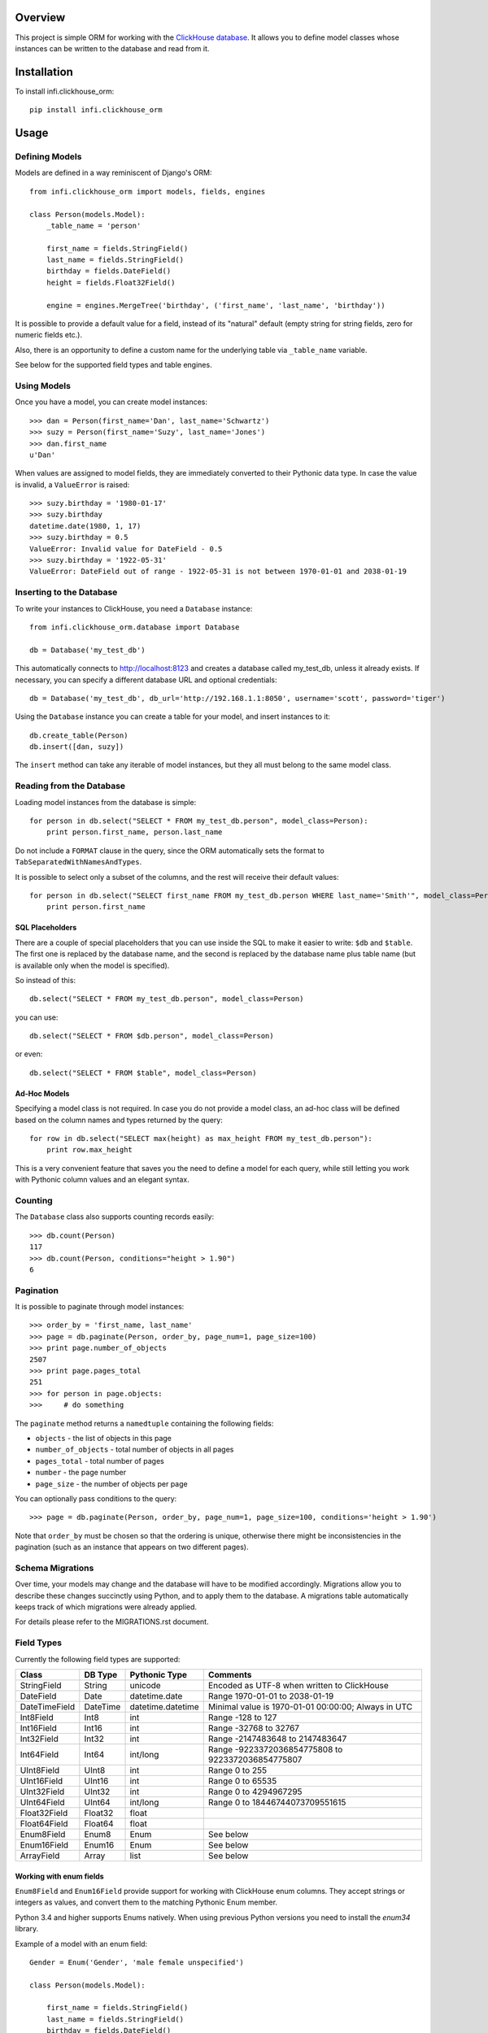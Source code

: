 Overview
========

This project is simple ORM for working with the `ClickHouse database <https://clickhouse.yandex/>`_.
It allows you to define model classes whose instances can be written to the database and read from it.

Installation
============

To install infi.clickhouse_orm::

    pip install infi.clickhouse_orm

Usage
=====

Defining Models
---------------

Models are defined in a way reminiscent of Django's ORM::

    from infi.clickhouse_orm import models, fields, engines

    class Person(models.Model):
        _table_name = 'person'

        first_name = fields.StringField()
        last_name = fields.StringField()
        birthday = fields.DateField()
        height = fields.Float32Field()

        engine = engines.MergeTree('birthday', ('first_name', 'last_name', 'birthday'))

It is possible to provide a default value for a field, instead of its "natural" default (empty string for string fields, zero for numeric fields etc.).

Also, there is an opportunity to define a custom name for the underlying table via ``_table_name`` variable.

See below for the supported field types and table engines.

Using Models
------------

Once you have a model, you can create model instances::

    >>> dan = Person(first_name='Dan', last_name='Schwartz')
    >>> suzy = Person(first_name='Suzy', last_name='Jones')
    >>> dan.first_name
    u'Dan'

When values are assigned to model fields, they are immediately converted to their Pythonic data type.
In case the value is invalid, a ``ValueError`` is raised::

    >>> suzy.birthday = '1980-01-17'
    >>> suzy.birthday
    datetime.date(1980, 1, 17)
    >>> suzy.birthday = 0.5
    ValueError: Invalid value for DateField - 0.5
    >>> suzy.birthday = '1922-05-31'
    ValueError: DateField out of range - 1922-05-31 is not between 1970-01-01 and 2038-01-19

Inserting to the Database
-------------------------

To write your instances to ClickHouse, you need a ``Database`` instance::

    from infi.clickhouse_orm.database import Database

    db = Database('my_test_db')

This automatically connects to http://localhost:8123 and creates a database called my_test_db, unless it already exists.
If necessary, you can specify a different database URL and optional credentials::

    db = Database('my_test_db', db_url='http://192.168.1.1:8050', username='scott', password='tiger')

Using the ``Database`` instance you can create a table for your model, and insert instances to it::

    db.create_table(Person)
    db.insert([dan, suzy])

The ``insert`` method can take any iterable of model instances, but they all must belong to the same model class.

Reading from the Database
-------------------------

Loading model instances from the database is simple::

    for person in db.select("SELECT * FROM my_test_db.person", model_class=Person):
        print person.first_name, person.last_name

Do not include a ``FORMAT`` clause in the query, since the ORM automatically sets the format to ``TabSeparatedWithNamesAndTypes``.

It is possible to select only a subset of the columns, and the rest will receive their default values::

    for person in db.select("SELECT first_name FROM my_test_db.person WHERE last_name='Smith'", model_class=Person):
        print person.first_name

SQL Placeholders
****************

There are a couple of special placeholders that you can use inside the SQL to make it easier to write:
``$db`` and ``$table``. The first one is replaced by the database name, and the second is replaced by
the database name plus table name (but is available only when the model is specified).

So instead of this::

    db.select("SELECT * FROM my_test_db.person", model_class=Person)

you can use::

    db.select("SELECT * FROM $db.person", model_class=Person)

or even::

    db.select("SELECT * FROM $table", model_class=Person)

Ad-Hoc Models
*************

Specifying a model class is not required. In case you do not provide a model class, an ad-hoc class will
be defined based on the column names and types returned by the query::

    for row in db.select("SELECT max(height) as max_height FROM my_test_db.person"):
        print row.max_height

This is a very convenient feature that saves you the need to define a model for each query, while still letting
you work with Pythonic column values and an elegant syntax.

Counting
--------

The ``Database`` class also supports counting records easily::

    >>> db.count(Person)
    117
    >>> db.count(Person, conditions="height > 1.90")
    6

Pagination
----------

It is possible to paginate through model instances::

    >>> order_by = 'first_name, last_name'
    >>> page = db.paginate(Person, order_by, page_num=1, page_size=100)
    >>> print page.number_of_objects
    2507
    >>> print page.pages_total
    251
    >>> for person in page.objects:
    >>>     # do something

The ``paginate`` method returns a ``namedtuple`` containing the following fields:

- ``objects`` - the list of objects in this page
- ``number_of_objects`` - total number of objects in all pages
- ``pages_total`` - total number of pages
- ``number`` - the page number
- ``page_size`` - the number of objects per page

You can optionally pass conditions to the query::

    >>> page = db.paginate(Person, order_by, page_num=1, page_size=100, conditions='height > 1.90')

Note that ``order_by`` must be chosen so that the ordering is unique, otherwise there might be
inconsistencies in the pagination (such as an instance that appears on two different pages).

Schema Migrations
-----------------

Over time, your models may change and the database will have to be modified accordingly.
Migrations allow you to describe these changes succinctly using Python, and to apply them
to the database. A migrations table automatically keeps track of which migrations were already applied.

For details please refer to the MIGRATIONS.rst document.

Field Types
-----------

Currently the following field types are supported:

=============  ========    =================  ===================================================
Class          DB Type     Pythonic Type      Comments
=============  ========    =================  ===================================================
StringField    String      unicode            Encoded as UTF-8 when written to ClickHouse
DateField      Date        datetime.date      Range 1970-01-01 to 2038-01-19
DateTimeField  DateTime    datetime.datetime  Minimal value is 1970-01-01 00:00:00; Always in UTC
Int8Field      Int8        int                Range -128 to 127
Int16Field     Int16       int                Range -32768 to 32767
Int32Field     Int32       int                Range -2147483648 to 2147483647
Int64Field     Int64       int/long           Range -9223372036854775808 to 9223372036854775807
UInt8Field     UInt8       int                Range 0 to 255
UInt16Field    UInt16      int                Range 0 to 65535
UInt32Field    UInt32      int                Range 0 to 4294967295
UInt64Field    UInt64      int/long           Range 0 to 18446744073709551615
Float32Field   Float32     float
Float64Field   Float64     float
Enum8Field     Enum8       Enum               See below
Enum16Field    Enum16      Enum               See below
ArrayField     Array       list               See below
=============  ========    =================  ===================================================

Working with enum fields
************************

``Enum8Field`` and ``Enum16Field`` provide support for working with ClickHouse enum columns. They accept
strings or integers as values, and convert them to the matching Pythonic Enum member.

Python 3.4 and higher supports Enums natively. When using previous Python versions you 
need to install the `enum34` library.

Example of a model with an enum field::

    Gender = Enum('Gender', 'male female unspecified')

    class Person(models.Model):

        first_name = fields.StringField()
        last_name = fields.StringField()
        birthday = fields.DateField()
        gender = fields.Enum32Field(Gender)

        engine = engines.MergeTree('birthday', ('first_name', 'last_name', 'birthday'))

    suzy = Person(first_name='Suzy', last_name='Jones', gender=Gender.female)

Working with array fields
*************************

You can create array fields containing any data type, for example::

    class SensorData(models.Model):

        date = fields.DateField()
        temperatures = fields.ArrayField(fields.Float32Field)
        humidity_levels = fields.ArrayField(fields.UInt8Field)

        engine = engines.MergeTree('date', ('date',))

    data = SensorData(date=date.today(), temperatures=[25.5, 31.2, 28.7], humidity_levels=[41, 39, 66])

Table Engines
-------------

Each model must have an engine instance, used when creating the table in ClickHouse.

To define a ``MergeTree`` engine, supply the date column name and the names (or expressions) for the key columns::

    engine = engines.MergeTree('EventDate', ('CounterID', 'EventDate'))

You may also provide a sampling expression::

    engine = engines.MergeTree('EventDate', ('CounterID', 'EventDate'), sampling_expr='intHash32(UserID)')

A ``CollapsingMergeTree`` engine is defined in a similar manner, but requires also a sign column::

    engine = engines.CollapsingMergeTree('EventDate', ('CounterID', 'EventDate'), 'Sign')

For a ``SummingMergeTree`` you can optionally specify the summing columns::

    engine = engines.SummingMergeTree('EventDate', ('OrderID', 'EventDate', 'BannerID'),
                                      summing_cols=('Shows', 'Clicks', 'Cost'))

Data Replication
****************

Any of the above engines can be converted to a replicated engine (e.g. ``ReplicatedMergeTree``) by adding two parameters, ``replica_table_path`` and ``replica_name``::

    engine = engines.MergeTree('EventDate', ('CounterID', 'EventDate'),
                               replica_table_path='/clickhouse/tables/{layer}-{shard}/hits',
                               replica_name='{replica}')

Development
===========

After cloning the project, run the following commands::

    easy_install -U infi.projector
    cd infi.clickhouse_orm
    projector devenv build

To run the tests, ensure that the ClickHouse server is running on http://localhost:8123/ (this is the default), and run::

    bin/nosetests